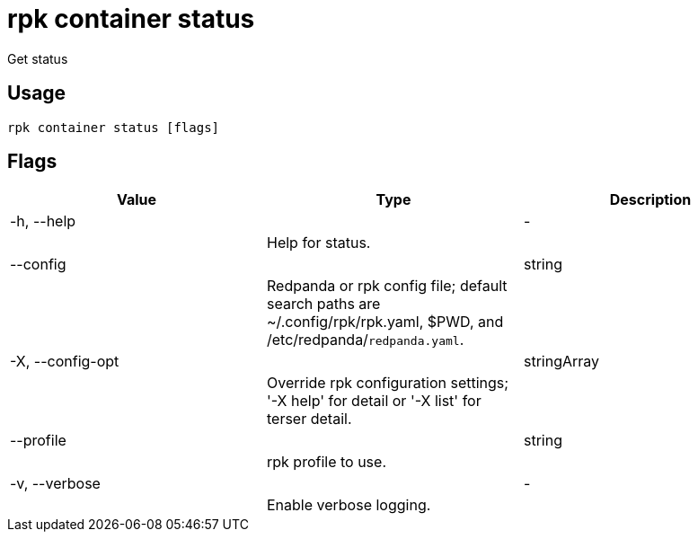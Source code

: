 = rpk container status
:description: rpk container status

Get status

== Usage

[,bash]
----
rpk container status [flags]
----

== Flags

[cols="1m,1a,2a]
|===
|*Value* |*Type* |*Description*

|-h, --help ||- ||Help for status. |

|--config ||string ||Redpanda or rpk config file; default search paths are ~/.config/rpk/rpk.yaml, $PWD, and /etc/redpanda/`redpanda.yaml`. |

|-X, --config-opt ||stringArray ||Override rpk configuration settings; '-X help' for detail or '-X list' for terser detail. |

|--profile ||string ||rpk profile to use. |

|-v, --verbose ||- ||Enable verbose logging. |
|===
